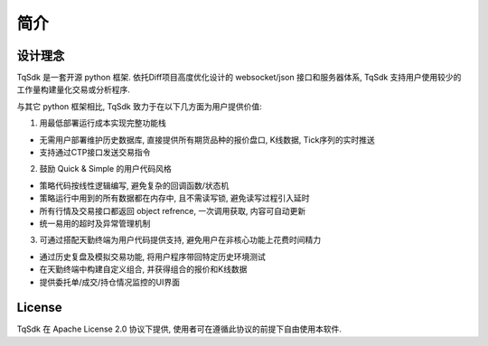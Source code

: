 简介
=================================================

设计理念
-------------------------------------------------
TqSdk 是一套开源 python 框架. 依托Diff项目高度优化设计的 websocket/json 接口和服务器体系, TqSdk 支持用户使用较少的工作量构建量化交易或分析程序.

与其它 python 框架相比, TqSdk 致力于在以下几方面为用户提供价值:


1. 用最低部署运行成本实现完整功能栈

* 无需用户部署维护历史数据库, 直接提供所有期货品种的报价盘口, K线数据, Tick序列的实时推送
* 支持通过CTP接口发送交易指令

2. 鼓励 Quick & Simple 的用户代码风格

* 策略代码按线性逻辑编写, 避免复杂的回调函数/状态机
* 策略运行中用到的所有数据都在内存中, 且不需读写锁, 避免读写过程引入延时
* 所有行情及交易接口都返回 object refrence, 一次调用获取, 内容可自动更新
* 统一易用的超时及异常管理机制

3. 可通过搭配天勤终端为用户代码提供支持, 避免用户在非核心功能上花费时间精力

* 通过历史复盘及模拟交易功能, 将用户程序带回特定历史环境测试
* 在天勤终端中构建自定义组合, 并获得组合的报价和K线数据
* 提供委托单/成交/持仓情况监控的UI界面


License
-------------------------------------------------
TqSdk 在 Apache License 2.0 协议下提供, 使用者可在遵循此协议的前提下自由使用本软件.

